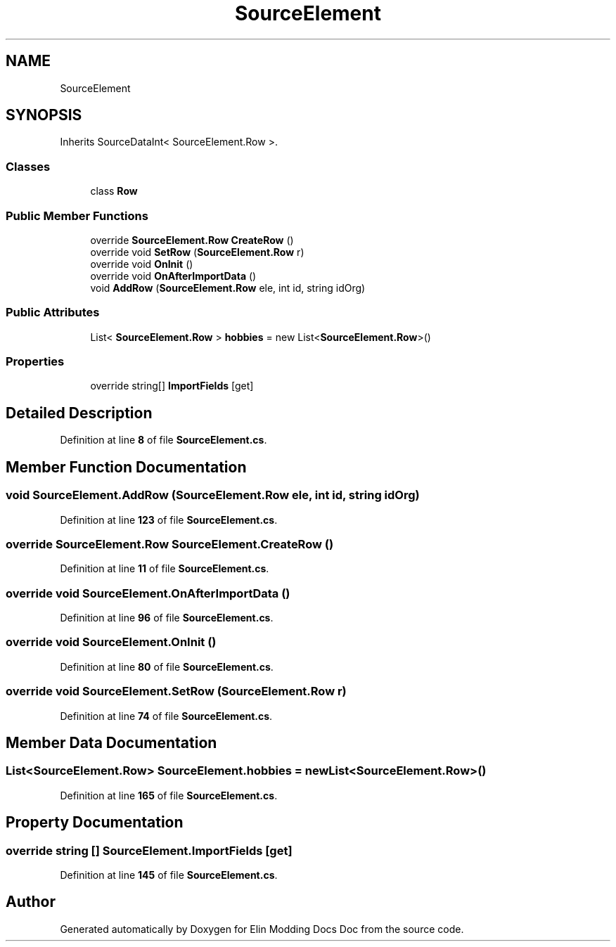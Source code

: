 .TH "SourceElement" 3 "Elin Modding Docs Doc" \" -*- nroff -*-
.ad l
.nh
.SH NAME
SourceElement
.SH SYNOPSIS
.br
.PP
.PP
Inherits SourceDataInt< SourceElement\&.Row >\&.
.SS "Classes"

.in +1c
.ti -1c
.RI "class \fBRow\fP"
.br
.in -1c
.SS "Public Member Functions"

.in +1c
.ti -1c
.RI "override \fBSourceElement\&.Row\fP \fBCreateRow\fP ()"
.br
.ti -1c
.RI "override void \fBSetRow\fP (\fBSourceElement\&.Row\fP r)"
.br
.ti -1c
.RI "override void \fBOnInit\fP ()"
.br
.ti -1c
.RI "override void \fBOnAfterImportData\fP ()"
.br
.ti -1c
.RI "void \fBAddRow\fP (\fBSourceElement\&.Row\fP ele, int id, string idOrg)"
.br
.in -1c
.SS "Public Attributes"

.in +1c
.ti -1c
.RI "List< \fBSourceElement\&.Row\fP > \fBhobbies\fP = new List<\fBSourceElement\&.Row\fP>()"
.br
.in -1c
.SS "Properties"

.in +1c
.ti -1c
.RI "override string[] \fBImportFields\fP\fR [get]\fP"
.br
.in -1c
.SH "Detailed Description"
.PP 
Definition at line \fB8\fP of file \fBSourceElement\&.cs\fP\&.
.SH "Member Function Documentation"
.PP 
.SS "void SourceElement\&.AddRow (\fBSourceElement\&.Row\fP ele, int id, string idOrg)"

.PP
Definition at line \fB123\fP of file \fBSourceElement\&.cs\fP\&.
.SS "override \fBSourceElement\&.Row\fP SourceElement\&.CreateRow ()"

.PP
Definition at line \fB11\fP of file \fBSourceElement\&.cs\fP\&.
.SS "override void SourceElement\&.OnAfterImportData ()"

.PP
Definition at line \fB96\fP of file \fBSourceElement\&.cs\fP\&.
.SS "override void SourceElement\&.OnInit ()"

.PP
Definition at line \fB80\fP of file \fBSourceElement\&.cs\fP\&.
.SS "override void SourceElement\&.SetRow (\fBSourceElement\&.Row\fP r)"

.PP
Definition at line \fB74\fP of file \fBSourceElement\&.cs\fP\&.
.SH "Member Data Documentation"
.PP 
.SS "List<\fBSourceElement\&.Row\fP> SourceElement\&.hobbies = new List<\fBSourceElement\&.Row\fP>()"

.PP
Definition at line \fB165\fP of file \fBSourceElement\&.cs\fP\&.
.SH "Property Documentation"
.PP 
.SS "override string [] SourceElement\&.ImportFields\fR [get]\fP"

.PP
Definition at line \fB145\fP of file \fBSourceElement\&.cs\fP\&.

.SH "Author"
.PP 
Generated automatically by Doxygen for Elin Modding Docs Doc from the source code\&.
